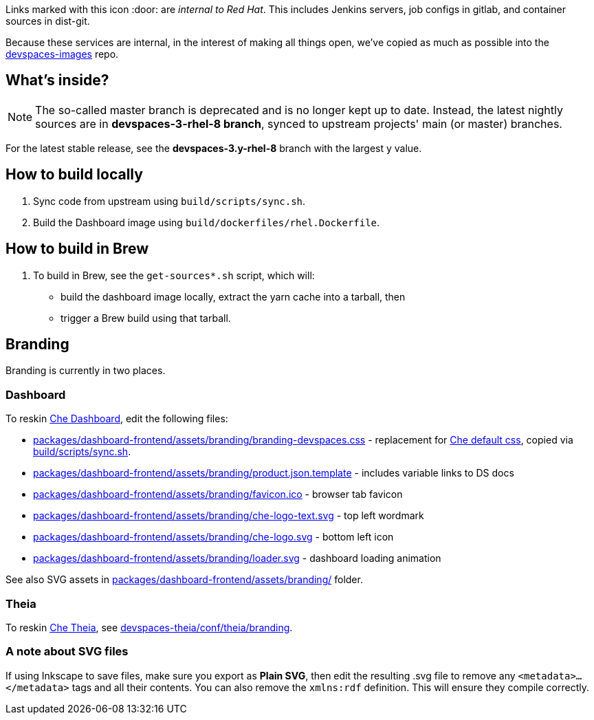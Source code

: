 Links marked with this icon :door: are _internal to Red Hat_. This includes Jenkins servers, job configs in gitlab, and container sources in dist-git. 

Because these services are internal, in the interest of making all things open, we've copied as much as possible into the link:https://github.com/redhat-developer/devspaces-images[devspaces-images] repo.

## What's inside?

NOTE: The so-called master branch is deprecated and is no longer kept up to date. Instead, the latest nightly sources are in **devspaces-3-rhel-8 branch**, synced to upstream projects' main (or master) branches.

For the latest stable release, see the **devspaces-3.y-rhel-8** branch with the largest y value.


## How to build locally

1. Sync code from upstream using `build/scripts/sync.sh`.

2. Build the Dashboard image using `build/dockerfiles/rhel.Dockerfile`.

## How to build in Brew

1. To build in Brew, see the `get-sources*.sh` script, which will:

* build the dashboard image locally, extract the yarn cache into a tarball, then
* trigger a Brew build using that tarball.

## Branding

Branding is currently in two places.

### Dashboard

To reskin link:https://github.com/eclipse-che/che-dashboard/tree/main/packages/dashboard-frontend/assets/branding[Che Dashboard], edit the following files:

* link:packages/dashboard-frontend/assets/branding/branding-devspaces.css[packages/dashboard-frontend/assets/branding/branding-devspaces.css] - replacement for link:https://github.com/eclipse-che/che-dashboard/tree/main/packages/dashboard-frontend/assets/branding/branding.css[Che default css], copied via link:https://github.com/redhat-developer/devspaces-images/blob/devspaces-3-rhel-8/devspaces-dashboard/build/scripts/sync.sh#L114[build/scripts/sync.sh].
* link:packages/dashboard-frontend/assets/branding/product.json.template[packages/dashboard-frontend/assets/branding/product.json.template] - includes variable links to DS docs
* link:packages/dashboard-frontend/assets/branding/favicon.ico[packages/dashboard-frontend/assets/branding/favicon.ico] - browser tab favicon
* link:packages/dashboard-frontend/assets/branding/che-logo-text.svg[packages/dashboard-frontend/assets/branding/che-logo-text.svg] - top left wordmark
* link:packages/dashboard-frontend/assets/branding/che-logo.svg[packages/dashboard-frontend/assets/branding/che-logo.svg] - bottom left icon
* link:packages/dashboard-frontend/assets/branding/loader.svg[packages/dashboard-frontend/assets/branding/loader.svg] - dashboard loading animation

See also SVG assets in link:packages/dashboard-frontend/assets/branding/[packages/dashboard-frontend/assets/branding/] folder.

### Theia

To reskin link:https://github.com/eclipse-che/che-theia[Che Theia], see link:https://github.com/redhat-developer/devspaces-theia/tree/devspaces-3-rhel-8/conf/theia/branding[devspaces-theia/conf/theia/branding]. 

### A note about SVG files 

If using Inkscape to save files, make sure you export as *Plain SVG*, then edit the resulting .svg file to remove any `<metadata>...</metadata>` tags and all their contents. You can also remove the `xmlns:rdf` definition. This will ensure they compile correctly.
